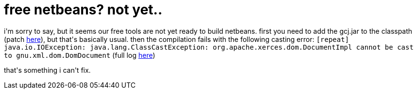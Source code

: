 = free netbeans? not yet..

:slug: free-netbeans-not-yet
:category: hacking
:tags: en
:date: 2006-10-08T14:11:09Z
++++
<p>i'm sorry to say, but it seems our free tools are not yet ready to build netbeans. first you need to add the gcj.jar to the classpath (patch <a href="http://frugalware.org/~vmiklos/patches/netbeans-gcj.diff">here</a>), but that's basically usual. then the compilation fails with the following casting error:
<code>[repeat] java.io.IOException: java.lang.ClassCastException: org.apache.xerces.dom.DocumentImpl cannot be cast to gnu.xml.dom.DomDocument</code>
(full log <a href="http://frugalware.org/~vmiklos/logs/netbeans-5.0-gcj.log">here</a>)</p><p>that's something i can't fix.</p>
++++
